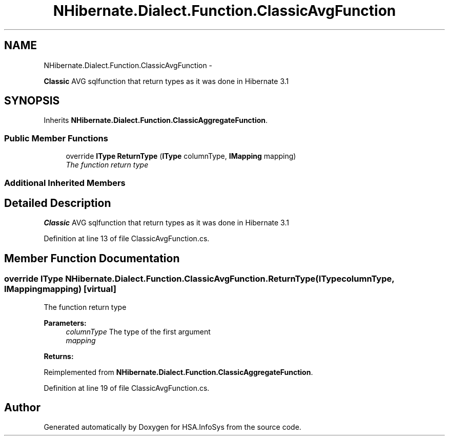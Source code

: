.TH "NHibernate.Dialect.Function.ClassicAvgFunction" 3 "Fri Jul 5 2013" "Version 1.0" "HSA.InfoSys" \" -*- nroff -*-
.ad l
.nh
.SH NAME
NHibernate.Dialect.Function.ClassicAvgFunction \- 
.PP
\fBClassic\fP AVG sqlfunction that return types as it was done in Hibernate 3\&.1  

.SH SYNOPSIS
.br
.PP
.PP
Inherits \fBNHibernate\&.Dialect\&.Function\&.ClassicAggregateFunction\fP\&.
.SS "Public Member Functions"

.in +1c
.ti -1c
.RI "override \fBIType\fP \fBReturnType\fP (\fBIType\fP columnType, \fBIMapping\fP mapping)"
.br
.RI "\fIThe function return type \fP"
.in -1c
.SS "Additional Inherited Members"
.SH "Detailed Description"
.PP 
\fBClassic\fP AVG sqlfunction that return types as it was done in Hibernate 3\&.1 


.PP
Definition at line 13 of file ClassicAvgFunction\&.cs\&.
.SH "Member Function Documentation"
.PP 
.SS "override \fBIType\fP NHibernate\&.Dialect\&.Function\&.ClassicAvgFunction\&.ReturnType (\fBIType\fPcolumnType, \fBIMapping\fPmapping)\fC [virtual]\fP"

.PP
The function return type 
.PP
\fBParameters:\fP
.RS 4
\fIcolumnType\fP The type of the first argument
.br
\fImapping\fP 
.RE
.PP
\fBReturns:\fP
.RS 4
.RE
.PP

.PP
Reimplemented from \fBNHibernate\&.Dialect\&.Function\&.ClassicAggregateFunction\fP\&.
.PP
Definition at line 19 of file ClassicAvgFunction\&.cs\&.

.SH "Author"
.PP 
Generated automatically by Doxygen for HSA\&.InfoSys from the source code\&.
